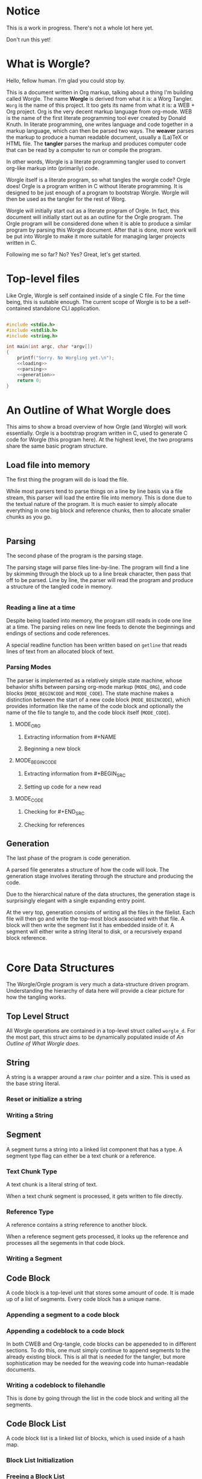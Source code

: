 * Notice

This is a work in progress. There's not a whole lot here yet.

Don't run this yet!
* What is Worgle?

Hello, fellow human. I'm glad you could stop by.

This is a document written
in Org markup, talking about a thing I'm building called Worgle. The name
*Worgle* is derived from what it is: a Worg Tangler. =Worg= is the name of this
project. It too gets its name from what it is: a WEB + Org project.
Org is the very decent markup language from org-mode.
WEB is
the name of the first literate programming tool ever created by Donald Knuth.
In literate programming,
one writes language and code together in a markup language, which can
then be parsed two ways. The *weaver* parses the markup to produce a
human readable document, usually a (La)TeX or HTML file. The *tangler*
parses the markup and produces computer code that can be read by a computer
to run or compile the program.

In other words, Worgle is a literate programming tangler used to convert
org-like markup into (primarily) code.

Worgle itself is a literate program, so what tangles the worgle code? Orgle
does! Orgle is a program written in C without literate programming. It is
designed to be just enough of a program to bootstrap Worgle. Worgle will
then be used as the tangler for the rest of Worg.

Worgle will initially start out as a literate program of Orgle. In fact,
this document will initially start out as an outline for the Orgle program.
The Orgle program will be considered done when it is able to produce a similar
program by parsing this Worgle document. After that is done, more work will
be put into Worgle to make it more suitable for managing larger projects
written in C.

Following me so far? No? Yes? Great, let's get started.
* Top-level files

Like Orgle, Worgle is self contained inside of a single C file.
For the time being, this is suitable enough. The current scope of Worgle is
to be a self-contained standalone CLI application.

#+NAME: worgle-top
#+BEGIN_SRC c :tangle worgle.c

#include <stdio.h>
#include <stdlib.h>
#include <string.h>

int main(int argc, char *argv[])
{
    printf("Sorry. No Worgling yet.\n");
    <<loading>>
    <<parsing>>
    <<generation>>
    return 0;
}

#+END_SRC
* An Outline of What Worgle does

This aims to show a broad overview of how Orgle (and Worgle) will work
essentially. Orgle is a bootstrap program written in C, used to generate
C code for Worgle (this program here). At the highest level, the two
programs share the same basic program structure.
** Load file into memory

The first thing the program will do is load the file.

While most parsers tend to parse things on a line by line basis via
a file stream, this parser will load the entire file into memory. This
is done due to the textual nature of the program. It is much easier to
simply allocate everything in one big block and reference chunks, then to
allocate smaller chunks as you go.

#+NAME:loading
#+BEGIN_SRC c

#+END_SRC
** Parsing

The second phase of the program is the parsing stage.

The parsing stage will parse files line-by-line. The program will find a line
by skimming through the block up to a line break character, then pass
that off to be parsed. Line by line, the parser will read the program and
produce a structure of the tangled code in memory.

#+NAME:parsing
#+BEGIN_SRC c

#+END_SRC
*** Reading a line at a time

Despite being loaded into memory, the program still reads in code one line
at a time. The parsing relies on new line feeds to denote the beginnings
and endings of sections and code references.

A special readline function has been written based on =getline= that reads
lines of text from an allocated block of text.
*** Parsing Modes

The parser is implemented as a relatively simple state machine, whose behavior
shifts between parsing org-mode markup (=MODE_ORG=), and code blocks
(=MODE_BEGINCODE= and =MODE_CODE=).
The state machine makes a distinction between the start of a new code
block (=MODE_BEGINCODE=), which provides information like the name of
the code block and optionally the name of the file to tangle to, and
the code block itself (=MODE_CODE=).
**** MODE_ORG

***** Extracting information from #+NAME

***** Beginning a new block

**** MODE_BEGINCODE

***** Extracting information from #+BEGIN_SRC

***** Setting up code for a new read

**** MODE_CODE

***** Checking for #+END_SRC

***** Checking for references
** Generation

The last phase of the program is code generation.

A parsed file generates a structure of how the code will look. The generation
stage involves iterating through the structure and producing the code.

Due to the hierarchical nature of the data structures,
the generation stage is surprisingly elegant with a single expanding entry
point.

At the very top, generation
consists of writing all the files in the filelist. Each file will then go
and write the top-most block associated with that file. A block will then
write the segment list it has embedded inside of it. A segment will either
write a string literal to disk, or a recursively expand block reference.

#+NAME:generation
#+BEGIN_SRC c

#+END_SRC

* Core Data Structures

The Worgle/Orgle program is very much a data-structure driven program.
Understanding the hierarchy of data here will provide a clear picture for
how the tangling works.
** Top Level Struct

All Worgle operations are contained in a top-level struct called =worgle_d=.
For the most part, this struct aims to be dynamically populated inside of
[[An Outline of What Worgle does]].
** String
A string is a wrapper around a raw =char= pointer and a size. This is used
as the base string literal.
*** Reset or initialize a string
*** Writing a String
** Segment

A segment turns a string into a linked list component that has a type.
A segment type flag can either be a text chunk or a reference.
*** Text Chunk Type

A text chunk is a literal string of text.

When a text chunk segment is processed, it gets written to file directly.
*** Reference Type

A reference contains a string reference to another block.

When a reference
segment gets processed, it looks up the reference and processes all the
segements in that code block.
*** Writing a Segment
** Code Block
A code block is a top-level unit that stores some amount of code. It is
made up of a list of segments. Every code block has a unique name.

*** Appending a segment to a code block
*** Appending a codeblock to a code block

In both CWEB and Org-tangle, code blocks can be appeneded to in
different sections. To do this,
one must simply continue to append segments to the already existing block.
This is all that is needed for the tangler, but more sophistication
may be needed for the weaving code into human-readable documents.
*** Writing a codeblock to filehandle

This is done by going through the list in the code block and writing all
the segments.
** Code Block List

A code block list is a linked list of blocks, which is used inside of a
hash map.
*** Block List Initialization
*** Freeing a Block List
*** Appending a Block
** Hash Map

A hash map is a key-value data structure used as a dictionary for storing
references to code blocks.

*** Hash map Initialization

*** Freeing a Hash Map

*** Getting an entry

To "get" an entry means to return a block if it exists or not. Return
an entry that exists, or make a new one.
*** Looking up an entry
** File
An orgle file is an abstraction for a single file orgle can write to. Every
file has a filename, and a top-level code block.
*** Initializing an orgle file
*** Writing A File to Disk
This will actually open a filehandle, and write the top-level code block to
disk.
** The File List

A file list is a linked list of files.
*** Initializing a file list

*** Freeing a file list

*** Appending a file to a file list
